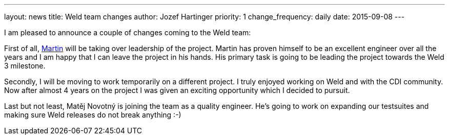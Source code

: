 ---
layout: news
title: Weld team changes
author: Jozef Hartinger
priority: 1
change_frequency: daily
date: 2015-09-08
---

I am pleased to announce a couple of changes coming to the Weld team:

First of all, link:https://developer.jboss.org/people/mkouba[Martin] will be taking over leadership of the project. 
Martin has proven himself to be an excellent engineer over all the years and I am happy that I can leave the project in his hands.
His primary task is going to be leading the project towards the Weld 3 milestone.

Secondly, I will be moving to work temporarily on a different project.
I truly enjoyed working on Weld and with the CDI community.
Now after almost 4 years on the project I was given an exciting opportunity which I decided to pursuit.

Last but not least, Matěj Novotný is joining the team as a quality engineer. 
He’s going to work on expanding our testsuites and making sure Weld releases do not break anything :-)
